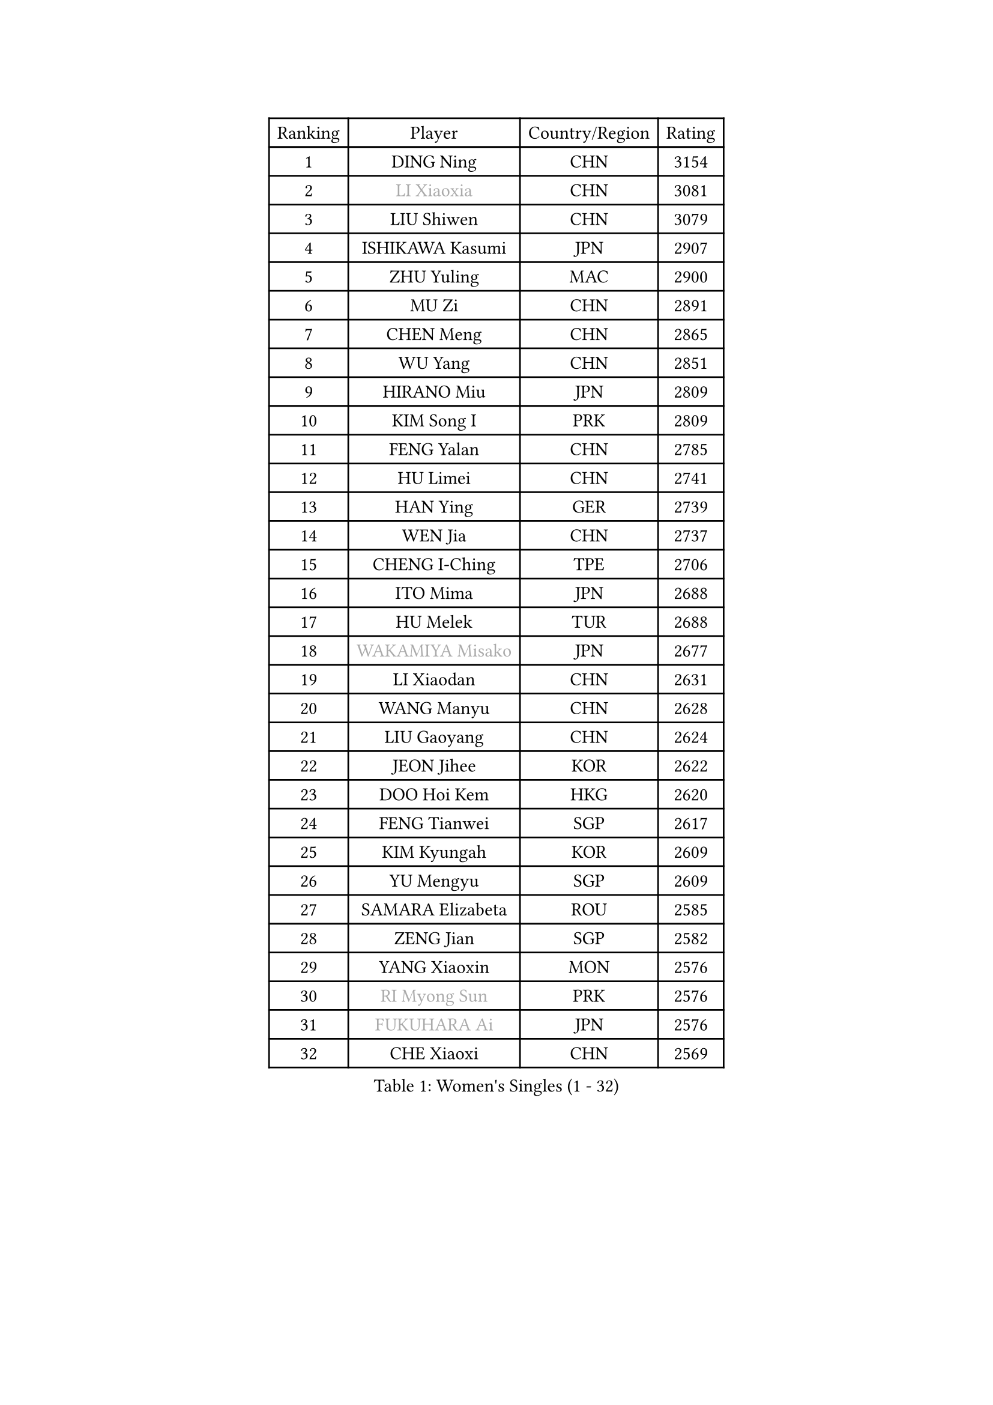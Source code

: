 
#set text(font: ("Courier New", "NSimSun"))
#figure(
  caption: "Women's Singles (1 - 32)",
    table(
      columns: 4,
      [Ranking], [Player], [Country/Region], [Rating],
      [1], [DING Ning], [CHN], [3154],
      [2], [#text(gray, "LI Xiaoxia")], [CHN], [3081],
      [3], [LIU Shiwen], [CHN], [3079],
      [4], [ISHIKAWA Kasumi], [JPN], [2907],
      [5], [ZHU Yuling], [MAC], [2900],
      [6], [MU Zi], [CHN], [2891],
      [7], [CHEN Meng], [CHN], [2865],
      [8], [WU Yang], [CHN], [2851],
      [9], [HIRANO Miu], [JPN], [2809],
      [10], [KIM Song I], [PRK], [2809],
      [11], [FENG Yalan], [CHN], [2785],
      [12], [HU Limei], [CHN], [2741],
      [13], [HAN Ying], [GER], [2739],
      [14], [WEN Jia], [CHN], [2737],
      [15], [CHENG I-Ching], [TPE], [2706],
      [16], [ITO Mima], [JPN], [2688],
      [17], [HU Melek], [TUR], [2688],
      [18], [#text(gray, "WAKAMIYA Misako")], [JPN], [2677],
      [19], [LI Xiaodan], [CHN], [2631],
      [20], [WANG Manyu], [CHN], [2628],
      [21], [LIU Gaoyang], [CHN], [2624],
      [22], [JEON Jihee], [KOR], [2622],
      [23], [DOO Hoi Kem], [HKG], [2620],
      [24], [FENG Tianwei], [SGP], [2617],
      [25], [KIM Kyungah], [KOR], [2609],
      [26], [YU Mengyu], [SGP], [2609],
      [27], [SAMARA Elizabeta], [ROU], [2585],
      [28], [ZENG Jian], [SGP], [2582],
      [29], [YANG Xiaoxin], [MON], [2576],
      [30], [#text(gray, "RI Myong Sun")], [PRK], [2576],
      [31], [#text(gray, "FUKUHARA Ai")], [JPN], [2576],
      [32], [CHE Xiaoxi], [CHN], [2569],
    )
  )#pagebreak()

#set text(font: ("Courier New", "NSimSun"))
#figure(
  caption: "Women's Singles (33 - 64)",
    table(
      columns: 4,
      [Ranking], [Player], [Country/Region], [Rating],
      [33], [ISHIGAKI Yuka], [JPN], [2559],
      [34], [CHOI Hyojoo], [KOR], [2559],
      [35], [HAYATA Hina], [JPN], [2556],
      [36], [HAMAMOTO Yui], [JPN], [2550],
      [37], [LI Qian], [CHN], [2538],
      [38], [NI Xia Lian], [LUX], [2532],
      [39], [TIE Yana], [HKG], [2531],
      [40], [MONTEIRO DODEAN Daniela], [ROU], [2526],
      [41], [CHEN Xingtong], [CHN], [2526],
      [42], [HE Zhuojia], [CHN], [2523],
      [43], [YU Fu], [POR], [2520],
      [44], [ZHOU Yihan], [SGP], [2516],
      [45], [SOLJA Petrissa], [GER], [2515],
      [46], [HASHIMOTO Honoka], [JPN], [2515],
      [47], [GU Yuting], [CHN], [2505],
      [48], [LIU Jia], [AUT], [2504],
      [49], [CHEN Ke], [CHN], [2496],
      [50], [#text(gray, "LI Xue")], [FRA], [2496],
      [51], [JIANG Huajun], [HKG], [2495],
      [52], [LI Jie], [NED], [2493],
      [53], [LI Qian], [POL], [2489],
      [54], [GU Ruochen], [CHN], [2489],
      [55], [MORIZONO Misaki], [JPN], [2487],
      [56], [KATO Miyu], [JPN], [2485],
      [57], [EKHOLM Matilda], [SWE], [2483],
      [58], [#text(gray, "SHEN Yanfei")], [ESP], [2478],
      [59], [SHAN Xiaona], [GER], [2475],
      [60], [ZHANG Qiang], [CHN], [2470],
      [61], [SUH Hyo Won], [KOR], [2463],
      [62], [LANG Kristin], [GER], [2462],
      [63], [RI Mi Gyong], [PRK], [2462],
      [64], [SOO Wai Yam Minnie], [HKG], [2459],
    )
  )#pagebreak()

#set text(font: ("Courier New", "NSimSun"))
#figure(
  caption: "Women's Singles (65 - 96)",
    table(
      columns: 4,
      [Ranking], [Player], [Country/Region], [Rating],
      [65], [SATO Hitomi], [JPN], [2459],
      [66], [WINTER Sabine], [GER], [2457],
      [67], [SHIOMI Maki], [JPN], [2457],
      [68], [MATSUZAWA Marina], [JPN], [2456],
      [69], [WANG Yidi], [CHN], [2452],
      [70], [NG Wing Nam], [HKG], [2451],
      [71], [MORI Sakura], [JPN], [2449],
      [72], [LIU Xi], [CHN], [2449],
      [73], [LIU Fei], [CHN], [2448],
      [74], [LEE Ho Ching], [HKG], [2442],
      [75], [#text(gray, "ABE Megumi")], [JPN], [2439],
      [76], [#text(gray, "IVANCAN Irene")], [GER], [2439],
      [77], [YANG Ha Eun], [KOR], [2438],
      [78], [SUN Yingsha], [CHN], [2436],
      [79], [SONG Maeum], [KOR], [2436],
      [80], [LI Jiao], [NED], [2425],
      [81], [POLCANOVA Sofia], [AUT], [2422],
      [82], [LI Fen], [SWE], [2419],
      [83], [MORIZONO Mizuki], [JPN], [2414],
      [84], [POTA Georgina], [HUN], [2412],
      [85], [LI Chunli], [NZL], [2411],
      [86], [CHEN Szu-Yu], [TPE], [2405],
      [87], [QIAN Tianyi], [CHN], [2404],
      [88], [MITTELHAM Nina], [GER], [2401],
      [89], [JIA Jun], [CHN], [2400],
      [90], [SAWETTABUT Suthasini], [THA], [2399],
      [91], [EERLAND Britt], [NED], [2391],
      [92], [PAVLOVICH Viktoria], [BLR], [2387],
      [93], [BALAZOVA Barbora], [SVK], [2380],
      [94], [SABITOVA Valentina], [RUS], [2379],
      [95], [#text(gray, "FEHER Gabriela")], [SRB], [2377],
      [96], [#text(gray, "KIM Hye Song")], [PRK], [2375],
    )
  )#pagebreak()

#set text(font: ("Courier New", "NSimSun"))
#figure(
  caption: "Women's Singles (97 - 128)",
    table(
      columns: 4,
      [Ranking], [Player], [Country/Region], [Rating],
      [97], [SZOCS Bernadette], [ROU], [2372],
      [98], [LIU Xin], [CHN], [2371],
      [99], [#text(gray, "LOVAS Petra")], [HUN], [2370],
      [100], [NAGASAKI Miyu], [JPN], [2370],
      [101], [HAPONOVA Hanna], [UKR], [2370],
      [102], [MIKHAILOVA Polina], [RUS], [2368],
      [103], [SHIBATA Saki], [JPN], [2368],
      [104], [KOMWONG Nanthana], [THA], [2366],
      [105], [DIAZ Adriana], [PUR], [2366],
      [106], [ZHANG Mo], [CAN], [2360],
      [107], [CHOI Moonyoung], [KOR], [2359],
      [108], [BATRA Manika], [IND], [2358],
      [109], [LIN Chia-Hui], [TPE], [2357],
      [110], [MADARASZ Dora], [HUN], [2355],
      [111], [MAEDA Miyu], [JPN], [2354],
      [112], [TAN Wenling], [ITA], [2354],
      [113], [#text(gray, "WU Jiaduo")], [GER], [2352],
      [114], [VACENOVSKA Iveta], [CZE], [2352],
      [115], [BILENKO Tetyana], [UKR], [2351],
      [116], [KUMAHARA Luca], [BRA], [2344],
      [117], [LEE Zion], [KOR], [2344],
      [118], [SHENG Dandan], [CHN], [2344],
      [119], [#text(gray, "ZHENG Jiaqi")], [USA], [2341],
      [120], [PESOTSKA Margaryta], [UKR], [2340],
      [121], [CHA Hyo Sim], [PRK], [2339],
      [122], [JUNG Yumi], [KOR], [2337],
      [123], [SUZUKI Rika], [JPN], [2336],
      [124], [LI Jiayi], [CHN], [2335],
      [125], [HUANG Yi-Hua], [TPE], [2333],
      [126], [KIM Mingyung], [KOR], [2329],
      [127], [YOON Hyobin], [KOR], [2329],
      [128], [SO Eka], [JPN], [2327],
    )
  )